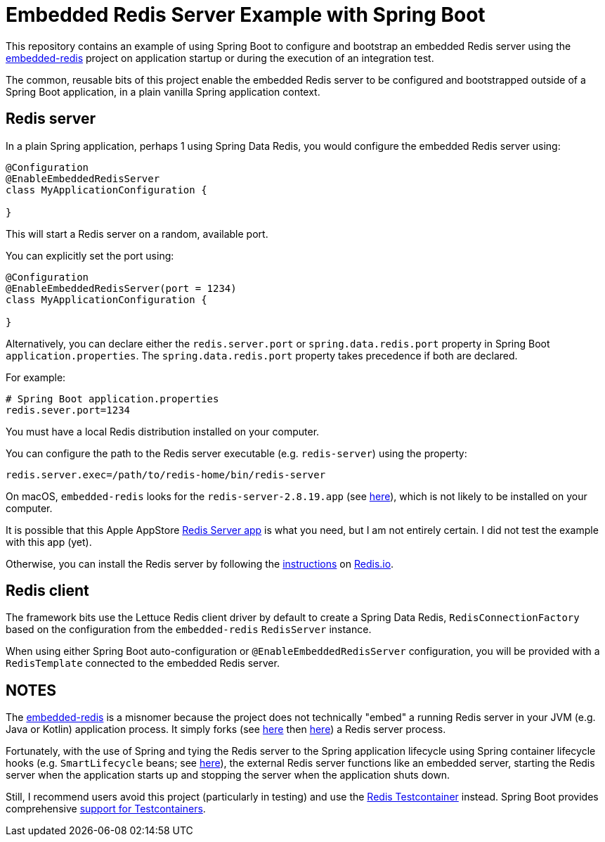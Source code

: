 = Embedded Redis Server Example with Spring Boot

This repository contains an example of using Spring Boot to configure and bootstrap an embedded Redis server
using the https://github.com/kstyrc/embedded-redis[embedded-redis] project on application startup
or during the execution of an integration test.

The common, reusable bits of this project enable the embedded Redis server to be configured and bootstrapped
outside of a Spring Boot application, in a plain vanilla Spring application context.

[[embedded-redis-server]]
== Redis server

In a plain Spring application, perhaps 1 using Spring Data Redis, you would configure the embedded Redis server using:

[source, java]
----
@Configuration
@EnableEmbeddedRedisServer
class MyApplicationConfiguration {

}
----

This will start a Redis server on a random, available port.

You can explicitly set the port using:

[source,java]
----
@Configuration
@EnableEmbeddedRedisServer(port = 1234)
class MyApplicationConfiguration {

}
----

Alternatively, you can declare either the `redis.server.port` or `spring.data.redis.port` property
in Spring Boot `application.properties`. The `spring.data.redis.port` property takes precedence if both are declared.

For example:

[source,properties]
----
# Spring Boot application.properties
redis.sever.port=1234
----

You must have a local Redis distribution installed on your computer.

You can configure the path to the Redis server executable (e.g. `redis-server`) using the property:

[source,properties]
----
redis.server.exec=/path/to/redis-home/bin/redis-server
----

On macOS, `embedded-redis` looks for the `redis-server-2.8.19.app` (see https://github.com/kstyrc/embedded-redis/blob/embedded-redis-0.6/src/main/java/redis/embedded/RedisExecProvider.java#L26-L35[here]), which is not likely to be installed on your computer.

It is possible that this Apple AppStore https://apps.apple.com/in/app/redis-server/id972359186?mt=12[Redis Server app]
is what you need, but I am not entirely certain. I did not test the example with this app (yet).

Otherwise, you can install the Redis server by following the https://redis.io/docs/latest/operate/oss_and_stack/install/install-redis/[instructions]
on https://redis.io[Redis.io].

[[redis-client]]
== Redis client

The framework bits use the Lettuce Redis client driver by default to create a Spring Data Redis, `RedisConnectionFactory`
based on the configuration from the `embedded-redis` `RedisServer` instance.

When using either Spring Boot auto-configuration or `@EnableEmbeddedRedisServer` configuration, you will be provided
with a `RedisTemplate` connected to the embedded Redis server.

[[notes]]
== NOTES

The https://github.com/kstyrc/embedded-redis[embedded-redis] is a misnomer because the project does not technically
"embed" a running Redis server in your JVM (e.g. Java or Kotlin) application process. It simply forks
(see https://github.com/kstyrc/embedded-redis/blob/embedded-redis-0.6/src/main/java/redis/embedded/AbstractRedisInstance.java#L37[here]
then https://github.com/kstyrc/embedded-redis/blob/embedded-redis-0.6/src/main/java/redis/embedded/AbstractRedisInstance.java#L71-L76[here])
a Redis server process.

Fortunately, with the use of Spring and tying the Redis server to the Spring application lifecycle using Spring container
lifecycle hooks (e.g. `SmartLifecycle` beans; see https://github.com/jxblum/embedded-redis-example/blob/main/src/main/java/io/codeprimate/examples/redis/embedded/config/EmbeddedRedisServerFactoryBean.java#L43-L44[here]), the external Redis server functions like an embedded server, starting the Redis server
when the application starts up and stopping the server when the application shuts down.

Still, I recommend users avoid this project (particularly in testing) and use the https://testcontainers.com/modules/redis/[Redis Testcontainer]
instead. Spring Boot provides comprehensive https://docs.spring.io/spring-boot/reference/testing/testcontainers.html[support for Testcontainers].
